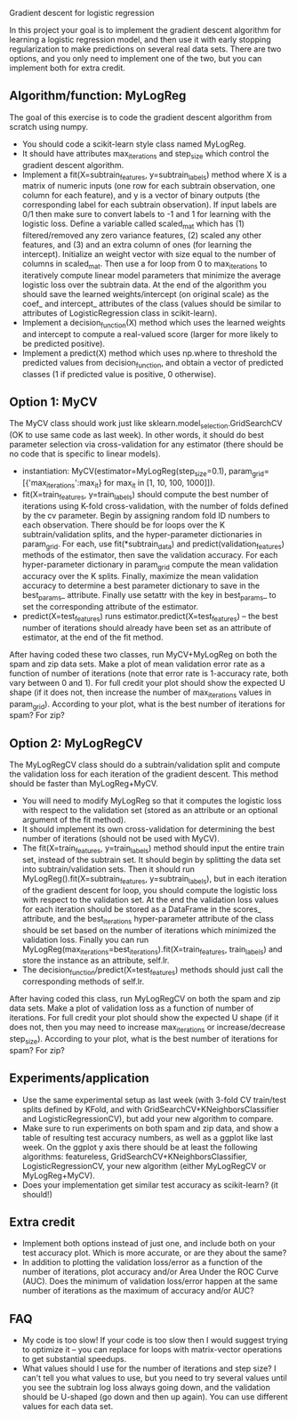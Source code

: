 Gradient descent for logistic regression

In this project your goal is to implement the gradient descent
algorithm for learning a logistic regression model, and then use it
with early stopping regularization to make predictions on several real
data sets. There are two options, and you only need to implement one
of the two, but you can implement both for extra credit.

** Algorithm/function: MyLogReg
The goal of this exercise is to code the gradient descent algorithm
from scratch using numpy.
- You should code a scikit-learn style class named MyLogReg.
- It should have attributes max_iterations and step_size which control
  the gradient descent algorithm.
- Implement a fit(X=subtrain_features, y=subtrain_labels) method where
  X is a matrix of numeric inputs (one row for each subtrain
  observation, one column for each feature), and y is a vector of
  binary outputs (the corresponding label for each subtrain
  observation). If input labels are 0/1 then make sure to convert
  labels to -1 and 1 for learning with the logistic loss. Define a
  variable called scaled_mat which has (1) filtered/removed any zero
  variance features, (2) scaled any other features, and (3) and an
  extra column of ones (for learning the intercept). Initialize an
  weight vector with size equal to the number of columns in
  scaled_mat. Then use a for loop from 0 to max_iterations to
  iteratively compute linear model parameters that minimize the
  average logistic loss over the subtrain data. At the end of the
  algorithm you should save the learned weights/intercept (on original
  scale) as the coef_ and intercept_ attributes of the class (values
  should be similar to attributes of LogisticRegression class in
  scikit-learn).
- Implement a decision_function(X) method which uses the learned
  weights and intercept to compute a real-valued score (larger for
  more likely to be predicted positive).
- Implement a predict(X) method which uses np.where to threshold the
  predicted values from decision_function, and obtain a vector of
  predicted classes (1 if predicted value is positive, 0 otherwise).

** Option 1: MyCV

The MyCV class should work just like sklearn.model_selection.GridSearchCV
(OK to use same code as last week). In other words, it should do best
parameter selection via cross-validation for any estimator (there
should be no code that is specific to linear models).
- instantiation: MyCV(estimator=MyLogReg(step_size=0.1),
  param_grid=[{'max_iterations':max_it} for max_it in [1, 10, 100, 1000]]).
- fit(X=train_features, y=train_labels) should compute the best number
  of iterations using K-fold cross-validation, with the number of folds
  defined by the cv parameter. Begin by assigning random fold ID
  numbers to each observation. There should be for loops over the K
  subtrain/validation splits, and the hyper-parameter dictionaries in
  param_grid. For each, use fit(*subtrain_data) and
  predict(validation_features) methods of the estimator, then save the
  validation accuracy. For each hyper-parameter dictionary in
  param_grid compute the mean validation accuracy over the K
  splits. Finally, maximize the mean validation accuracy to determine a best
  parameter dictionary to save in the best_params_ attribute. Finally
  use setattr with the key in best_params_ to set the corresponding
  attribute of the estimator.
- predict(X=test_features) runs estimator.predict(X=test_features) --
  the best number of iterations should already have been set as an
  attribute of estimator, at the end of the fit method.

After having coded these two classes, run MyCV+MyLogReg on both the
spam and zip data sets. Make a plot of mean validation error rate as a
function of number of iterations (note that error rate is 1-accuracy
rate, both vary between 0 and 1). For full credit your plot should
show the expected U shape (if it does not, then increase the number of
max_iterations values in param_grid). According to your plot, what is
the best number of iterations for spam? For zip?

** Option 2: MyLogRegCV

The MyLogRegCV class should do a subtrain/validation split and compute
the validation loss for each iteration of the gradient descent. This
method should be faster than MyLogReg+MyCV.
- You will need to modify MyLogReg so that it computes the logistic
  loss with respect to the validation set (stored as an attribute or
  an optional argument of the fit method).
- It should implement its own cross-validation for determining the
  best number of iterations (should not be used with MyCV).
- The fit(X=train_features, y=train_labels) method should input the
  entire train set, instead of the subtrain set. It should begin by
  splitting the data set into subtrain/validation sets. Then it should
  run MyLogReg().fit(X=subtrain_features, y=subtrain_labels), but in
  each iteration of the gradient descent for loop, you should compute
  the logistic loss with respect to the validation set. At the end the
  validation loss values for each iteration should be stored as a
  DataFrame in the scores_ attribute, and the best_iterations
  hyper-parameter attribute of the class should be set based on the
  number of iterations which minimized the validation loss. Finally
  you can run
  MyLogReg(max_iterations=best_iterations).fit(X=train_features,
  train_labels) and store the instance as an attribute, self.lr.
- The decision_function/predict(X=test_features) methods should just
  call the corresponding methods of self.lr.

After having coded this class, run MyLogRegCV on both the spam and zip
data sets. Make a plot of validation loss as a function of number of
iterations. For full credit your plot should show the expected U shape
(if it does not, then you may need to increase max_iterations or
increase/decrease step_size). According to your plot, what is the best
number of iterations for spam? For zip?

** Experiments/application

- Use the same experimental setup as last week (with 3-fold CV
  train/test splits defined by KFold, and with
  GridSearchCV+KNeighborsClassifier and LogisticRegressionCV), but add
  your new algorithm to compare.
- Make sure to run experiments on both spam and zip data, and show a
  table of resulting test accuracy numbers, as well as a ggplot like
  last week. On the ggplot y axis there should be at least the
  following algorithms: featureless,
  GridSearchCV+KNeighborsClassifier, LogisticRegressionCV, your new
  algorithm (either MyLogRegCV or MyLogReg+MyCV).
- Does your implementation get similar test accuracy as scikit-learn?
  (it should!)
  
** Extra credit

- Implement both options instead of just one, and include both on your
  test accuracy plot. Which is more accurate, or are they about the same?
- In addition to plotting the validation loss/error as a function of
  the number of iterations, plot accuracy and/or Area Under the ROC
  Curve (AUC). Does the minimum of validation loss/error happen at the
  same number of iterations as the maximum of accuracy and/or AUC?
  
** FAQ

- My code is too slow! If your code is too slow then I would suggest
  trying to optimize it -- you can replace for loops with
  matrix-vector operations to get substantial speedups.
- What values should I use for the number of iterations and step size?
  I can't tell you what values to use, but you need to try several
  values until you see the subtrain log loss always going down, and the
  validation should be U-shaped (go down and then up again). You can
  use different values for each data set.

